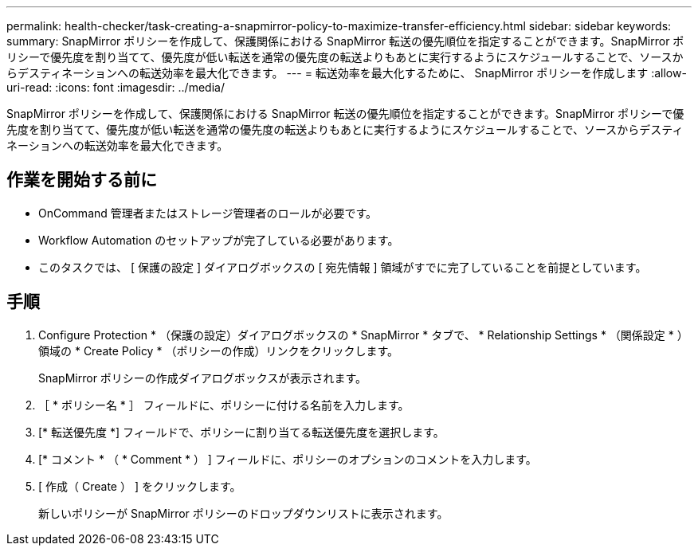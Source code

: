 ---
permalink: health-checker/task-creating-a-snapmirror-policy-to-maximize-transfer-efficiency.html 
sidebar: sidebar 
keywords:  
summary: SnapMirror ポリシーを作成して、保護関係における SnapMirror 転送の優先順位を指定することができます。SnapMirror ポリシーで優先度を割り当てて、優先度が低い転送を通常の優先度の転送よりもあとに実行するようにスケジュールすることで、ソースからデスティネーションへの転送効率を最大化できます。 
---
= 転送効率を最大化するために、 SnapMirror ポリシーを作成します
:allow-uri-read: 
:icons: font
:imagesdir: ../media/


[role="lead"]
SnapMirror ポリシーを作成して、保護関係における SnapMirror 転送の優先順位を指定することができます。SnapMirror ポリシーで優先度を割り当てて、優先度が低い転送を通常の優先度の転送よりもあとに実行するようにスケジュールすることで、ソースからデスティネーションへの転送効率を最大化できます。



== 作業を開始する前に

* OnCommand 管理者またはストレージ管理者のロールが必要です。
* Workflow Automation のセットアップが完了している必要があります。
* このタスクでは、 [ 保護の設定 ] ダイアログボックスの [ 宛先情報 ] 領域がすでに完了していることを前提としています。




== 手順

. Configure Protection * （保護の設定）ダイアログボックスの * SnapMirror * タブで、 * Relationship Settings * （関係設定 * ）領域の * Create Policy * （ポリシーの作成）リンクをクリックします。
+
SnapMirror ポリシーの作成ダイアログボックスが表示されます。

. ［ * ポリシー名 * ］ フィールドに、ポリシーに付ける名前を入力します。
. [* 転送優先度 *] フィールドで、ポリシーに割り当てる転送優先度を選択します。
. [* コメント * （ * Comment * ） ] フィールドに、ポリシーのオプションのコメントを入力します。
. [ 作成（ Create ） ] をクリックします。
+
新しいポリシーが SnapMirror ポリシーのドロップダウンリストに表示されます。


